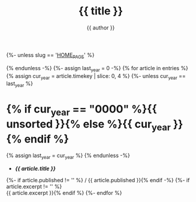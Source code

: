 #+title: {{ title }}
#+author: {{ author }}
#+language: {{ lang }}
{%- unless slug == '__HOME_PAGE__' %}
#+html_head_extra: <link rel="alternate" type="application/atom+xml" title="{{ title }}" href="{{ domain }}/feeds/{{ slug }}.xml" />
{% endunless -%}
{%- assign last_year = 0 -%}
{% for article in entries %}
{% assign cur_year = article.timekey | slice: 0, 4 %}
{%- unless cur_year == last_year %}
* {% if cur_year == "0000" %}{{ unsorted }}{% else %}{{ cur_year }}{% endif %}
:PROPERTIES:
:HTML_CONTAINER_CLASS: index-year
:UNNUMBERED: notoc
:END:
{% assign last_year = cur_year %}
{% endunless -%}
- *[[{{ article.url }}][{{ article.title }}]]*
{%- if article.published != '' %} / {{ article.published }}{% endif -%}
{%- if article.excerpt != '' %} \\
  {{ article.excerpt }}{% endif %}
{%- endfor %}
